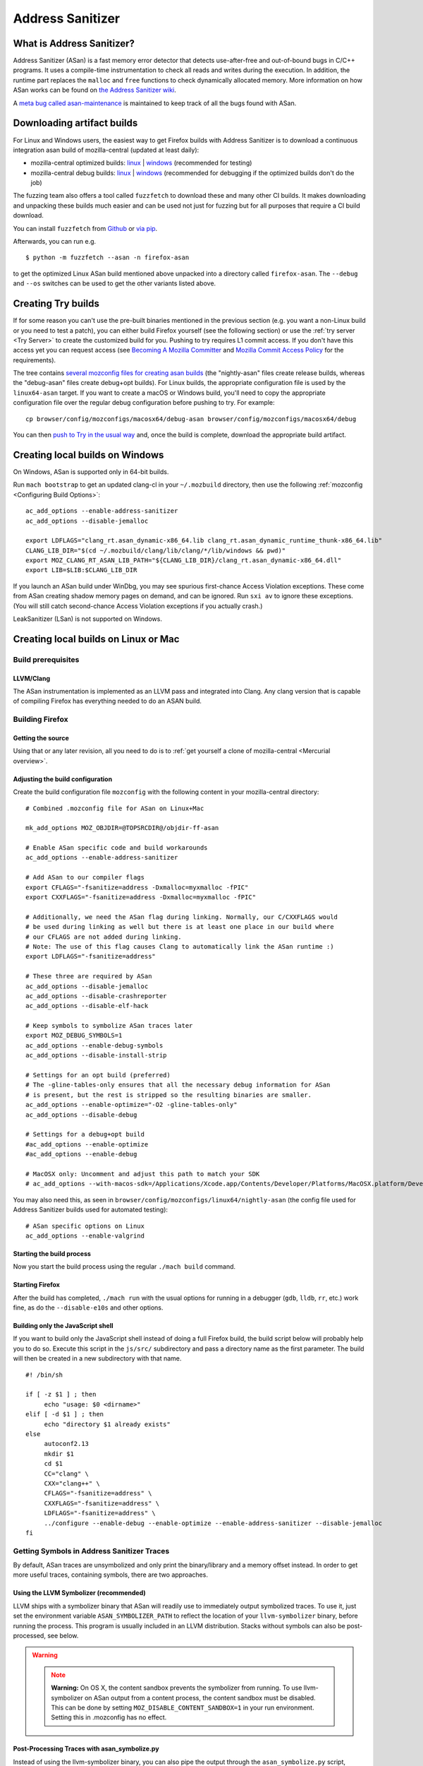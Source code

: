 Address Sanitizer
=================

What is Address Sanitizer?
--------------------------

Address Sanitizer (ASan) is a fast memory error detector that detects
use-after-free and out-of-bound bugs in C/C++ programs. It uses a
compile-time instrumentation to check all reads and writes during the
execution. In addition, the runtime part replaces the ``malloc`` and
``free`` functions to check dynamically allocated memory. More
information on how ASan works can be found on `the Address Sanitizer
wiki <https://github.com/google/sanitizers/wiki/AddressSanitizer>`__.

A `meta bug called asan-maintenance <https://bugzilla.mozilla.org/show_bug.cgi?id=asan-maintenance>`__
is maintained to keep track of all the bugs found with ASan.

Downloading artifact builds
---------------------------

For Linux and Windows users, the easiest way to get Firefox builds with
Address Sanitizer is to download a continuous integration asan build of
mozilla-central (updated at least daily):

-  mozilla-central optimized builds:
   `linux <https://firefox-ci-tc.services.mozilla.com/api/index/v1/task/gecko.v2.mozilla-central.latest.firefox.linux64-asan-opt/artifacts/public/build/target.tar.bz2>`__
   \|
   `windows <https://firefox-ci-tc.services.mozilla.com/api/index/v1/task/gecko.v2.mozilla-central.latest.firefox.win64-asan-opt/artifacts/public/build/target.zip>`__
   (recommended for testing)
-  mozilla-central debug builds:
   `linux <https://firefox-ci-tc.services.mozilla.com/api/index/v1/task/gecko.v2.mozilla-central.latest.firefox.linux64-asan-debug/artifacts/public/build/target.tar.bz2>`__
   \|
   `windows <https://firefox-ci-tc.services.mozilla.com/api/index/v1/task/gecko.v2.mozilla-central.latest.firefox.win64-asan-debug/artifacts/public/build/target.zip>`__
   (recommended for debugging if the optimized builds don't do the job)

The fuzzing team also offers a tool called ``fuzzfetch`` to download these and many
other CI builds. It makes downloading and unpacking these builds much easier and
can be used not just for fuzzing but for all purposes that require a CI build download.

You can install ``fuzzfetch`` from
`Github <https://github.com/MozillaSecurity/fuzzfetch>`__ or
`via pip <https://pypi.org/project/fuzzfetch/>`__.

Afterwards, you can run e.g.

::

   $ python -m fuzzfetch --asan -n firefox-asan

to get the optimized Linux ASan build mentioned above unpacked into a directory called ``firefox-asan``.
The ``--debug`` and ``--os`` switches can be used to get the other variants listed above.

Creating Try builds
-------------------

If for some reason you can't use the pre-built binaries mentioned in the
previous section (e.g. you want a non-Linux build or you need to test a
patch), you can either build Firefox yourself (see the following
section) or use the :ref:`try server <Try Server>` to
create the customized build for you. Pushing to try requires L1 commit
access. If you don't have this access yet you can request access (see
`Becoming A Mozilla
Committer <https://www.mozilla.org/about/governance/policies/commit/>`__
and `Mozilla Commit Access
Policy <https://www.mozilla.org/about/governance/policies/commit/access-policy/>`__
for the requirements).

The tree contains `several mozconfig files for creating asan
builds <https://searchfox.org/mozilla-central/search?q=&case=true&path=browser%2Fconfig%2Fmozconfigs%2F*%2F*asan*>`__
(the "nightly-asan" files create release builds, whereas the
"debug-asan" files create debug+opt builds). For Linux builds, the
appropriate configuration file is used by the ``linux64-asan`` target.
If you want to create a macOS or Windows build, you'll need to copy the
appropriate configuration file over the regular debug configuration
before pushing to try. For example:

::

   cp browser/config/mozconfigs/macosx64/debug-asan browser/config/mozconfigs/macosx64/debug

You can then `push to Try in the usual
way </tools/try/index.html#using-try>`__
and, once the build is complete, download the appropriate build
artifact.

Creating local builds on Windows
--------------------------------

On Windows, ASan is supported only in 64-bit builds.

Run ``mach bootstrap`` to get an updated clang-cl in your
``~/.mozbuild`` directory, then use the following
:ref:`mozconfig <Configuring Build Options>`:

::

   ac_add_options --enable-address-sanitizer
   ac_add_options --disable-jemalloc

   export LDFLAGS="clang_rt.asan_dynamic-x86_64.lib clang_rt.asan_dynamic_runtime_thunk-x86_64.lib"
   CLANG_LIB_DIR="$(cd ~/.mozbuild/clang/lib/clang/*/lib/windows && pwd)"
   export MOZ_CLANG_RT_ASAN_LIB_PATH="${CLANG_LIB_DIR}/clang_rt.asan_dynamic-x86_64.dll"
   export LIB=$LIB:$CLANG_LIB_DIR

If you launch an ASan build under WinDbg, you may see spurious
first-chance Access Violation exceptions. These come from ASan creating
shadow memory pages on demand, and can be ignored. Run ``sxi av`` to
ignore these exceptions. (You will still catch second-chance Access
Violation exceptions if you actually crash.)

LeakSanitizer (LSan) is not supported on Windows.

Creating local builds on Linux or Mac
-------------------------------------

Build prerequisites
~~~~~~~~~~~~~~~~~~~

LLVM/Clang
^^^^^^^^^^

The ASan instrumentation is implemented as an LLVM pass and integrated
into Clang. Any clang version that is capable of compiling Firefox has
everything needed to do an ASAN build.

Building Firefox
~~~~~~~~~~~~~~~~

Getting the source
^^^^^^^^^^^^^^^^^^

Using that or any later revision, all you need to do is to :ref:`get yourself
a clone of mozilla-central <Mercurial overview>`.

Adjusting the build configuration
^^^^^^^^^^^^^^^^^^^^^^^^^^^^^^^^^

Create the build configuration file ``mozconfig`` with the following
content in your mozilla-central directory:

::

   # Combined .mozconfig file for ASan on Linux+Mac

   mk_add_options MOZ_OBJDIR=@TOPSRCDIR@/objdir-ff-asan

   # Enable ASan specific code and build workarounds
   ac_add_options --enable-address-sanitizer

   # Add ASan to our compiler flags
   export CFLAGS="-fsanitize=address -Dxmalloc=myxmalloc -fPIC"
   export CXXFLAGS="-fsanitize=address -Dxmalloc=myxmalloc -fPIC"

   # Additionally, we need the ASan flag during linking. Normally, our C/CXXFLAGS would
   # be used during linking as well but there is at least one place in our build where
   # our CFLAGS are not added during linking.
   # Note: The use of this flag causes Clang to automatically link the ASan runtime :)
   export LDFLAGS="-fsanitize=address"

   # These three are required by ASan
   ac_add_options --disable-jemalloc
   ac_add_options --disable-crashreporter
   ac_add_options --disable-elf-hack

   # Keep symbols to symbolize ASan traces later
   export MOZ_DEBUG_SYMBOLS=1
   ac_add_options --enable-debug-symbols
   ac_add_options --disable-install-strip

   # Settings for an opt build (preferred)
   # The -gline-tables-only ensures that all the necessary debug information for ASan
   # is present, but the rest is stripped so the resulting binaries are smaller.
   ac_add_options --enable-optimize="-O2 -gline-tables-only"
   ac_add_options --disable-debug

   # Settings for a debug+opt build
   #ac_add_options --enable-optimize
   #ac_add_options --enable-debug

   # MacOSX only: Uncomment and adjust this path to match your SDK
   # ac_add_options --with-macos-sdk=/Applications/Xcode.app/Contents/Developer/Platforms/MacOSX.platform/Developer/SDKs/MacOSX10.8.sdk

You may also need this, as seen in
``browser/config/mozconfigs/linux64/nightly-asan`` (the config file used
for Address Sanitizer builds used for automated testing):

::

   # ASan specific options on Linux
   ac_add_options --enable-valgrind

Starting the build process
^^^^^^^^^^^^^^^^^^^^^^^^^^

Now you start the build process using the regular ``./mach build``
command.

Starting Firefox
^^^^^^^^^^^^^^^^

After the build has completed, ``./mach run`` with the usual options for
running in a debugger (``gdb``, ``lldb``, ``rr``, etc.) work fine, as do
the ``--disable-e10s`` and other options.

Building only the JavaScript shell
^^^^^^^^^^^^^^^^^^^^^^^^^^^^^^^^^^

If you want to build only the JavaScript shell instead of doing a full
Firefox build, the build script below will probably help you to do so.
Execute this script in the ``js/src/`` subdirectory and pass a directory
name as the first parameter. The build will then be created in a new
subdirectory with that name.

::

   #! /bin/sh

   if [ -z $1 ] ; then
        echo "usage: $0 <dirname>"
   elif [ -d $1 ] ; then
        echo "directory $1 already exists"
   else
        autoconf2.13
        mkdir $1
        cd $1
        CC="clang" \
        CXX="clang++" \
        CFLAGS="-fsanitize=address" \
        CXXFLAGS="-fsanitize=address" \
        LDFLAGS="-fsanitize=address" \
        ../configure --enable-debug --enable-optimize --enable-address-sanitizer --disable-jemalloc
   fi

Getting Symbols in Address Sanitizer Traces
~~~~~~~~~~~~~~~~~~~~~~~~~~~~~~~~~~~~~~~~~~~

By default, ASan traces are unsymbolized and only print the
binary/library and a memory offset instead. In order to get more useful
traces, containing symbols, there are two approaches.

Using the LLVM Symbolizer (recommended)
^^^^^^^^^^^^^^^^^^^^^^^^^^^^^^^^^^^^^^^

LLVM ships with a symbolizer binary that ASan will readily use to
immediately output symbolized traces. To use it, just set the
environment variable ``ASAN_SYMBOLIZER_PATH`` to reflect the location of
your ``llvm-symbolizer`` binary, before running the process. This
program is usually included in an LLVM distribution. Stacks without
symbols can also be post-processed, see below.

.. warning::

   .. note::

      **Warning:** On OS X, the content sandbox prevents the symbolizer
      from running. To use llvm-symbolizer on ASan output from a
      content process, the content sandbox must be disabled. This can be
      done by setting ``MOZ_DISABLE_CONTENT_SANDBOX=1`` in your run
      environment. Setting this in .mozconfig has no effect.


Post-Processing Traces with asan_symbolize.py
^^^^^^^^^^^^^^^^^^^^^^^^^^^^^^^^^^^^^^^^^^^^^

Instead of using the llvm-symbolizer binary, you can also pipe the
output through the ``asan_symbolize.py`` script, shipped with LLVM
(``$LLVM_HOME/projects/compiler-rt/lib/asan/scripts/asan_symbolize.py``),
often included in LLVM distributions. The disadvantage is that the
script will need to use ``addr2line`` to get the symbols, which means
that every library will have to be loaded into memory
(including``libxul``, which takes a bit).

However, in certain situations it makes sense to use this script. For
example, if you have/received an unsymbolized trace, then you can still
use the script to turn it into a symbolized trace, given that you can
get the original binaries that produced the unsymbolized trace. In order
for the script to work in such cases, you need to ensure that the paths
in the trace point to the actual binaries, or change the paths
accordingly.

Since the output of the ``asan_symbolize.py`` script is still mangled,
you might want to pipe the output also through ``c++filt`` afterwards.

Troubleshooting / Known problems
~~~~~~~~~~~~~~~~~~~~~~~~~~~~~~~~

Cannot specify -o when generating multiple output files
^^^^^^^^^^^^^^^^^^^^^^^^^^^^^^^^^^^^^^^^^^^^^^^^^^^^^^^

If you get the error
"``cannot specify -o when generating multiple output files"`` from
clang, disable ``elf-hack`` in your ``mozconfig`` to work around the
issue:

::

   ac_add_options --disable-elf-hack

Optimized build
^^^^^^^^^^^^^^^

Since `an issue with -O2/-Os and
ASan <https://github.com/google/sanitizers/issues/20>`__
has been resolved, the regular optimizations used by Firefox should work
without any problems. The optimized build has only a barely noticeable
speed penalty and seems to be even faster than regular debug builds.

No "AddressSanitizer: **libc** interceptors initialized" shows after running ./mach run
^^^^^^^^^^^^^^^^^^^^^^^^^^^^^^^^^^^^^^^^^^^^^^^^^^^^^^^^^^^^^^^^^^^^^^^^^^^^^^^^^^^^^^^

::

   $ ASAN_OPTIONS=verbosity=2 ./mach run

Use the above command instead

"An admin user name and password" is required to enter Developer Mode
^^^^^^^^^^^^^^^^^^^^^^^^^^^^^^^^^^^^^^^^^^^^^^^^^^^^^^^^^^^^^^^^^^^^^

Please enable **Developer** **mode** by:

::

   $ /usr/sbin/DevToolsSecurity -enable
   Developer mode is now enabled.

Debugging issues that ASan finds
--------------------------------

When ASan discovers an issue it will simply print an error message and
exit the app. To stop the app in a debugger before ASan exits it, set a
breakpoint on ``__asan::ReportGenericError``. For more info on using
ASan and debugging issues that it uncovers, see the page `Address
sanitizer and a
debugger <https://github.com/google/sanitizers/wiki/AddressSanitizerAndDebugger>`__
page on the upstream wiki.

``__asan_describe_address(pointer)`` issued at the debugger prompt or
even directly in the code allows outputting lots of information about
this memory address (thread and stack of allocation, of deallocation,
whether or not it is a bit outside a known buffer, thread and stack of
allocation of this buffer, etc.). This can be useful to understand where
some buffer that is not aligned was allocated, when doing SIMD work, for
example.

`rr <https://rr-project.org/>`__ (Linux x86 only) works great with ASan
and combined, this combo allows doing some very powerful debugging
strategies.

LeakSanitizer
-------------

LeakSanitizer (LSan) is a special execution mode for regular ASan. It
takes advantage of how ASan tracks the set of live blocks at any given
point to print out the allocation stack of any block that is still alive
at shutdown, but is not reachable from the stack, according to a
conservative scan. This is very useful for detecting leaks of things
such as ``char*`` that do not participate in the usual Gecko shutdown
leak detection. LSan is supported on x86_64 Linux and OS X.

LSan is enabled by default in ASan builds, as of more recent versions of
Clang. To make an ASan build not run LSan, set the environment variable
``ASAN_OPTIONS`` to ``detect_leaks=0`` (or add it as an entry to a
``:``-separated list if it is already set to something). If you want to
enable it when it is not for some reason, set it to 1 instead of 0. If
LSan is enabled and you are using a non-debug build, you will also want
to set the environment variable ``MOZ_CC_RUN_DURING_SHUTDOWN=1``, to
ensure that we run shutdown GCs and CCs to avoid spurious leaks.

If an object that is reported by LSan is intentionally never freed, a
symbol can be added to ``build/sanitizers/lsan_suppressions.txt`` to get
LSan to ignore it.

For some more information on LSan, see the `Leak Sanitizer wiki
page <https://github.com/google/sanitizers/wiki/AddressSanitizerLeakSanitizer>`__.


A `meta bug called lsan <https://bugzilla.mozilla.org/show_bug.cgi?id=lsan>`__
is maintained to keep track of all the bugs found with LSan.



Frequently Asked Questions about ASan
-------------------------------------

How does ASan work exactly?
~~~~~~~~~~~~~~~~~~~~~~~~~~~

More information on how ASan works can be found on `the Address Sanitizer wiki <https://github.com/google/sanitizers/wiki/AddressSanitizer>`__.
